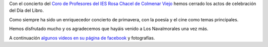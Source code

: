 .. title: Coro de Voces del IES Rosa Chacel
.. slug: concierto-cierre-dia-del-libro
.. date: 2017-05-14 13:30
.. tags: Actividades, Día del Libro
.. description: Con el Coro de Voces del IES Rosa Chacel hemos cerrado los actos de celebración del Día del Libro 2017
.. type: micro

Con el concierto del `Coro de Profesores del IES Rosa Chacel de Colmenar Viejo`_ hemos cerrado los actos de celebración del Día del Libro.

Como siempre ha sido un enriquecedor concierto de primavera, con la poesía y el cine como temas principales.

Hemos disfrutado mucho y os agradecemos que hayáis venido a Los Navalmorales una vez más. 

A continuación `algunos videos en su página de facebook`_ y fotografías.

.. slides::

   /2017/concierto-cierre-dia-del-libro/concierto-cierre-dia-del-libro1.jpg
   /2017/concierto-cierre-dia-del-libro/concierto-cierre-dia-del-libro2.jpg
   /2017/concierto-cierre-dia-del-libro/concierto-cierre-dia-del-libro3.jpg


.. _`Coro de Profesores del IES Rosa Chacel de Colmenar Viejo`: https://www.facebook.com/Coro-de-Profesores-del-IES-Rosa-Chacel-182652961883206/
.. _`algunos videos en su página de facebook`: https://www.facebook.com/Coro-de-Profesores-del-IES-Rosa-Chacel-182652961883206/videos
